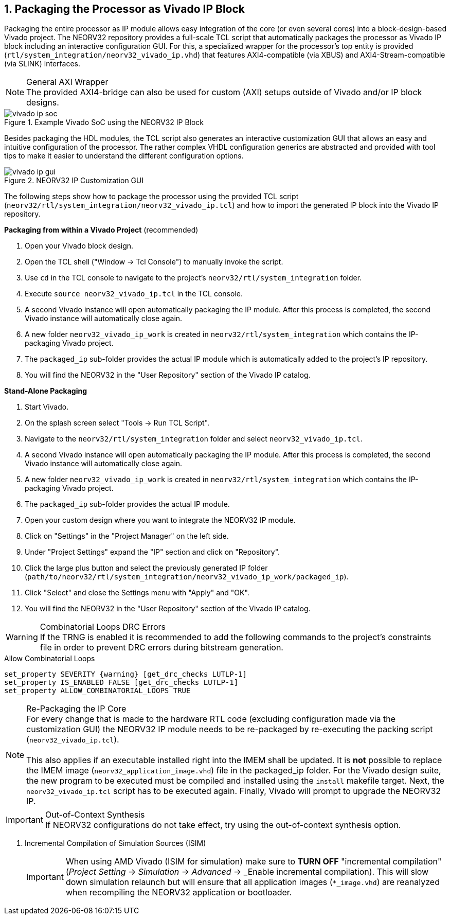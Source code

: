 <<<
:sectnums:
== Packaging the Processor as Vivado IP Block

Packaging the entire processor as IP module allows easy integration of the core (or even several cores)
into a block-design-based Vivado project. The NEORV32 repository provides a full-scale TCL script that
automatically packages the processor as Vivado IP block including an interactive configuration GUI.
For this, a specialized wrapper for the processor's top entity is provided
(`rtl/system_integration/neorv32_vivado_ip.vhd`) that features AXI4-compatible (via XBUS)
and AXI4-Stream-compatible (via SLINK) interfaces.

.General AXI Wrapper
[NOTE]
The provided AXI4-bridge can also be used for custom (AXI) setups outside of Vivado and/or IP block designs.

.Example Vivado SoC using the NEORV32 IP Block
image::vivado_ip_soc.png[]

Besides packaging the HDL modules, the TCL script also generates an interactive customization GUI that allows an easy
and intuitive configuration of the processor. The rather complex VHDL configuration generics are abstracted and provided
with tool tips to make it easier to understand the different configuration options.

.NEORV32 IP Customization GUI
image::vivado_ip_gui.png[]

The following steps show how to package the processor using the provided TCL script
(`neorv32/rtl/system_integration/neorv32_vivado_ip.tcl`)
and how to import the generated IP block into the Vivado IP repository.

**Packaging from within a Vivado Project** (recommended)

[start=1]
. Open your Vivado block design.
. Open the TCL shell ("Window -> Tcl Console") to manually invoke the script.
. Use `cd` in the TCL console to navigate to the project's `neorv32/rtl/system_integration` folder.
. Execute `source neorv32_vivado_ip.tcl` in the TCL console.
. A second Vivado instance will open automatically packaging the IP module. After this process is completed, the second Vivado instance will automatically close again.
. A new folder `neorv32_vivado_ip_work` is created in `neorv32/rtl/system_integration` which contains the IP-packaging Vivado project.
. The `packaged_ip` sub-folder provides the actual IP module which is automatically added to the project's IP repository.
. You will find the NEORV32 in the "User Repository" section of the Vivado IP catalog.

**Stand-Alone Packaging**

[start=1]
. Start Vivado.
. On the splash screen select "Tools -> Run TCL Script".
. Navigate to the `neorv32/rtl/system_integration` folder and select `neorv32_vivado_ip.tcl`.
. A second Vivado instance will open automatically packaging the IP module. After this process is completed, the second Vivado instance will automatically close again.
. A new folder `neorv32_vivado_ip_work` is created in `neorv32/rtl/system_integration` which contains the IP-packaging Vivado project.
. The `packaged_ip` sub-folder provides the actual IP module.
. Open your custom design where you want to integrate the NEORV32 IP module.
. Click on "Settings" in the "Project Manager" on the left side.
. Under "Project Settings" expand the "IP" section and click on "Repository".
. Click the large plus button and select the previously generated IP folder (`path/to/neorv32/rtl/system_integration/neorv32_vivado_ip_work/packaged_ip`).
. Click "Select" and close the Settings menu with "Apply" and "OK".
. You will find the NEORV32 in the "User Repository" section of the Vivado IP catalog.

.Combinatorial Loops DRC Errors
[WARNING]
If the TRNG is enabled it is recommended to add the following commands to the project's constraints file in order
to prevent DRC errors during bitstream generation.

.Allow Combinatorial Loops
[source,xdc]
----
set_property SEVERITY {warning} [get_drc_checks LUTLP-1]
set_property IS_ENABLED FALSE [get_drc_checks LUTLP-1]
set_property ALLOW_COMBINATORIAL_LOOPS TRUE
----

.Re-Packaging the IP Core
[NOTE]
For every change that is made to the hardware RTL code (excluding configuration made via the customization GUI)
the NEORV32 IP module needs to be re-packaged by re-executing the packing script (`neorv32_vivado_ip.tcl`). +
 +
This also applies if an executable installed right into the IMEM shall be updated. It is **not** possible to replace the IMEM image
(`neorv32_application_image.vhd`) file in the packaged_ip folder. For the Vivado design suite, the new program to be executed must
be compiled and installed using the `install` makefile target. Next, the `neorv32_vivado_ip.tcl` script has to be executed again.
Finally, Vivado will prompt to upgrade the NEORV32 IP.

.Out-of-Context Synthesis
[IMPORTANT]
If NEORV32 configurations do not take effect, try using the out-of-context synthesis option.

. Incremental Compilation of Simulation Sources (ISIM)
[IMPORTANT]
When using AMD Vivado (ISIM for simulation) make sure to **TURN OFF** "incremental compilation" (_Project Setting_
-> _Simulation_ -> _Advanced_ -> _Enable incremental compilation). This will slow down simulation relaunch but will
ensure that all application images (`*_image.vhd`) are reanalyzed when recompiling the NEORV32 application or bootloader.
